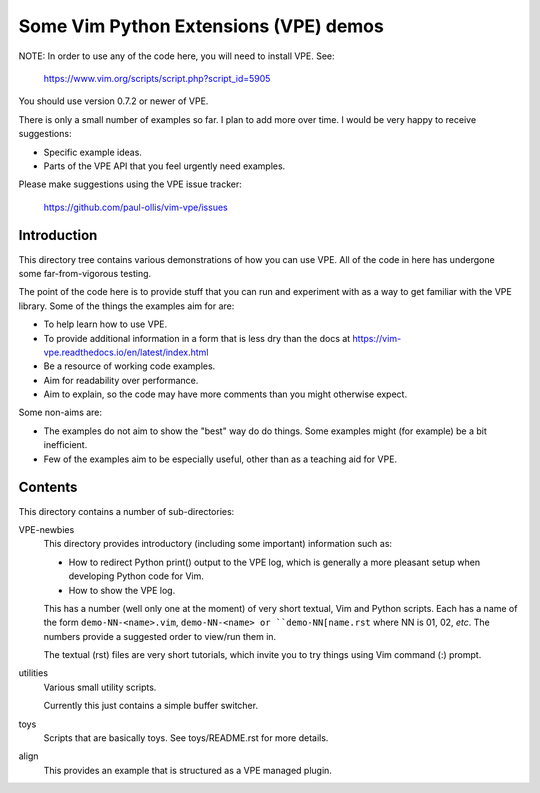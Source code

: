 Some Vim Python Extensions (VPE) demos
======================================

NOTE: In order to use any of the code here, you will need to install VPE. See:

    https://www.vim.org/scripts/script.php?script_id=5905

You should use version 0.7.2 or newer of VPE.

There is only a small number of examples so far. I plan to add more over time.
I would be very happy to receive suggestions:

- Specific example ideas.
- Parts of the VPE API that you feel urgently need examples.

Please make suggestions using the VPE issue tracker:

    https://github.com/paul-ollis/vim-vpe/issues


Introduction
------------

This directory tree contains various demonstrations of how you can use VPE. All
of the code in here has undergone some far-from-vigorous testing.

The point of the code here is to provide stuff that you can run and experiment
with as a way to get familiar with the VPE library. Some of the things the
examples aim for are:

- To help learn how to use VPE.
- To provide additional information in a form that is less dry than the docs
  at https://vim-vpe.readthedocs.io/en/latest/index.html
- Be a resource of working code examples.
- Aim for readability over performance.
- Aim to explain, so the code may have more comments than you might otherwise
  expect.

Some non-aims are:

- The examples do not aim to show the "best" way do do things. Some examples
  might (for example) be a bit inefficient.
- Few of the examples aim to be especially useful, other than as a teaching aid
  for VPE.


Contents
--------

This directory contains a number of sub-directories:

VPE-newbies
    This directory provides introductory (including some important) information
    such as:

    - How to redirect Python print() output to the VPE log, which is
      generally a more pleasant setup when developing Python code for Vim.

    - How to show the VPE log.

    This has a number (well only one at the moment) of very short textual, Vim
    and Python scripts. Each has a name of the form ``demo-NN-<name>.vim``,
    ``demo-NN-<name> or ``demo-NN[name.rst`` where NN is 01, 02, *etc*. The
    numbers provide a suggested order to view/run them in.

    The textual (rst) files are very short tutorials, which invite you to try
    things using Vim command (:) prompt.

utilities
    Various small utility scripts.

    Currently this just contains a simple buffer switcher.

toys
    Scripts that are basically toys. See toys/README.rst for more details.

align
    This provides an example that is structured as a VPE managed plugin.


.. vim: nospell
